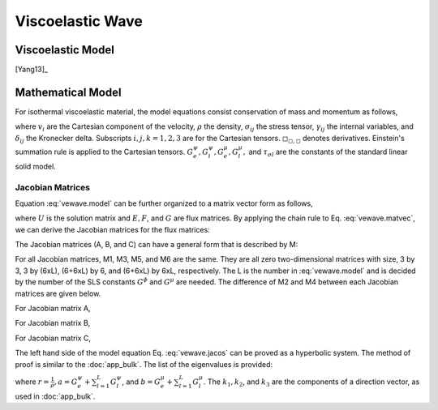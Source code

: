 =================
Viscoelastic Wave
=================

.. py:module:: solvcon.parcel.vewave

Viscoelastic Model
==================

[Yang13]_

Mathematical Model
==================

For isothermal viscoelastic material, the model equations consist conservation
of mass and momentum as follows,

.. math::
  :label: vewave.model

  & \dpd{v_i}{t} - \frac{1}{\rho}\sigma_{ji,j} = 0 \\
  & \dpd{\sigma_{ij}}{t} - \delta_{ij}(G^{\psi}_e + \sum^L_{l=1}
    G^{\psi}_l)v_{k,k} + 
    2\delta_{ij}(G^{\mu}_e + \sum^L_{l=1}G^{\mu}_l)v_{k,k}
    - (G^{\mu}_e + \sum^L_{l=1}G^{\mu}_l)v_{i,j} 
    - (G^{\mu}_e + \sum^L_{l=1}G^{\mu}_l)v_{j,i} = \sum^L_{l=1}\gamma^l_{ij} \\
  & \dpd{\gamma^l_{ij}}{t} - \delta_{ij}(-\frac{G^{\psi}_l}{
    \tau_{\sigma l}})
    v_{k,k} + \delta_{ij}(-\frac{G^{\mu}_l}{\tau_{\sigma l}})
    v_{k,k} - (-\frac{G^{\mu}_l}{\tau_{\sigma l}})
    v_{i,j} - (-\frac{G^{\mu}_l}{\tau_{\sigma l}})
    v_{j,i} = -\frac{1}{\tau_{\sigma l}}\gamma^l_{ij}

where :math:`v_i` are the Cartesian component of the velocity, :math:`\rho` the
density, :math:`\sigma_{ij}` the stress tensor, :math:`\gamma_{ij}` the
internal variables, and :math:`\delta_{ij}` the Kronecker delta.  Subscripts
:math:`i, j, k = 1, 2, 3` are for the Cartesian tensors.
:math:`\square_{\square,\square}` denotes derivatives.  Einstein's summation
rule is applied to the Cartesian tensors.  :math:`G^{\psi}_e, G^{\psi}_l,
G^{\mu}_e, G^{\mu}_l,` and :math:`\tau_{\sigma l}` are the constants of the
standard linear solid model.

Jacobian Matrices
+++++++++++++++++

Equation :eq:`vewave.model` can be further organized to a matrix vector form as
follows,

.. math::
  :label: vewave.matvec

  \dpd{U}{t} + \dpd{E}{x_1} + \dpd{F}{x_2} + \dpd{G}{x_3} = S

where :math:`U` is the solution matrix and :math:`E, F`, and :math:`G` are flux
matrices.  By applying the chain rule to Eq. :eq:`vewave.matvec`, we can derive
the Jacobian matrices for the flux matrices:

.. math::
  :label: vewave.jacos

  \dpd{U}{t} + A\dpd{U}{x_1} + B\dpd{U}{x_2} + C\dpd{U}{x_3} = S

The Jacobian matrices (A, B, and C) can have a general form that is described 
by M:

.. math::
  :label: vewave.jacoM

  M = \left( \begin{array}{c|c|c}
      M_1 & M_2 & M_3 \\
      \hline
      M_4 & M_5 & M_6
      \end{array} \right)

For all Jacobian matrices, M1, M3, M5, and M6 are the same.
They are all zero two-dimensional matrices with size, 3 by 3, 3 by (6xL), 
(6+6xL) by 6, and (6+6xL) by 6xL, respectively.  The L is the number in 
:eq:`vewave.model` and is decided by the number of the SLS constants 
:math:`G^{\phi}` and :math:`G^{\mu}` are needed.
The difference of M2 and M4 between each Jacobian matrices are given below.

For Jacobian matrix A,

.. math::
  :label: vewave.jacoA

  & M_2 = \left( \begin{array}{cccccc}
        -\frac{1}{\rho} & 0 & 0 & 0 & 0 & 0 \\
        0 & 0 & 0 & 0 & 0 & -\frac{1}{\rho} \\
        0 & 0 & 0 & 0 & -\frac{1}{\rho} & 0 \\
        \end{array} \right) \\
  & M_4 = \left( \begin{array}{ccc}
        (-G^{\psi}_e-\sum^L_{l=1}G^{\psi}_l) & 0 & 0 \\\relax
        [2G^{\mu}_e-G^{\psi}_e+\sum^L_{l=1}(2G^{\mu}_l-G^{\psi}_l)] &
        0 & 0 \\\relax
        [2G^{\mu}_e-G^{\psi}_e+\sum^L_{l=1}(2G^{\mu}_l-G^{\psi}_l)] &
        0 & 0 \\
        %
        0 & 0 & 0 \\
        0 & 0 & (-G^{\mu}_e-\sum^L_{l=1}G^{\mu}_l) \\
        0 & (-G^{\mu}_e-\sum^L_{l=1}G^{\mu}_l) & 0 \\
        %
        (\frac{G^{\psi}_l}{\tau_{\sigma l}}+\frac{G^{\mu}_l}
          {\tau_{\sigma l}})
        & 0 & 0 \\
        (\frac{G^{\psi}_l}{\tau_{\sigma l}}-\frac{G^{\mu}_l}
          {\tau_{\sigma l}})
        & 0 & 0 \\
        (\frac{G^{\psi}_l}{\tau_{\sigma l}}-\frac{G^{\mu}_l}
          {\tau_{\sigma l}})
        & 0 & 0 \\
        %
        0 & 0 & 0 \\
        0 & 0 & \frac{G^{\mu}_l}{\tau_{\sigma l}} \\
        0 & \frac{G^{\mu}_l}{\tau_{\sigma l}} & 0
        \end{array} \right)

For Jacobian matrix B,

.. math::
  :label: vewave.jacoB

  & M_2 = \left( \begin{array}{cccccc}
        0 & 0 & 0 & 0 & 0 & -\frac{1}{\rho} \\
        0 & -\frac{1}{\rho} & 0 & 0 & 0 & 0 \\
        0 & 0 & 0 & -\frac{1}{\rho} & 0 & 0 \\
        \end{array} \right) \\
  & M_4 = \left( \begin{array}{ccc}
        0 & [2G^{\mu}_e-G^{\psi}_e+\sum^L_{l=1}
          (2G^{\mu}_l-G^{\psi}_l)] &
        0 \\
        0 & (-G^{\psi}_e-\sum^L_{l=1}G^{\psi}_l) & 0 \\
        0 & [2G^{\mu}_e-G^{\psi}_e+\sum^L_{l=1}
          (2G^{\mu}_l-G^{\psi}_l)] &
        0 \\
        %
        0 & 0 & (-G^{\mu}_e-\sum^L_{l=1}G^{\mu}_l) \\
        0 & 0 & 0 \\
        (-G^{\mu}_e-\sum^L_{l=1}G^{\mu}_l) & 0 & 0\\
        %
        0 & (\frac{G^{\psi}_l}{\tau_{\sigma l}}-\frac{G^{\mu}_l}{
          \tau_{\sigma l}})
        & 0 \\
        0 & (\frac{G^{\psi}_l}{\tau_{\sigma l}}+\frac{G^{\mu}_l}{
          \tau_{\sigma l}})
        & 0 \\
        0 & (\frac{G^{\psi}_l}{\tau_{\sigma l}}-\frac{G^{\mu}_l}{
          \tau_{\sigma l}})
        & 0 \\
        %
        0 & 0 & \frac{G^{\mu}_l}{\tau_{\sigma l}} \\
        0 & 0 & 0 \\
        \frac{G^{\mu}_l}{\tau_{\sigma l}} & 0 & 0
        \end{array} \right)

For Jacobian matrix C,

.. math::
  :label: vewave.jacoC

  & M_2 = \left( \begin{array}{cccccc}
        0 & 0 & 0 & 0 & -\frac{1}{\rho} & 0 \\
        0 & 0 & 0 & -\frac{1}{\rho} & 0 & 0 \\
        0 & 0 & -\frac{1}{\rho} & 0 & 0 & 0 \\
        \end{array} \right) \\
  & M_4 = \left( \begin{array}{ccc}
        0 & 0 &
        [2G^{\mu}_e-G^{\psi}_e+\sum^L_{l=1}
          (2G^{\mu}_l-G^{\psi}_l)] \\
        0 & 0 &
        [2G^{\mu}_e-G^{\psi}_e+\sum^L_{l=1}
          (2G^{\mu}_l-G^{\psi}_l)] \\
        0 & 0 & (-G^{\psi}_e-\sum^L_{l=1}G^{\psi}_l) \\
        %
        0 & (-G^{\mu}_e-\sum^L_{l=1}G^{\mu}_l) & 0 \\
        (-G^{\mu}_e-\sum^L_{l=1}G^{\mu}_l) & 0 & 0 \\
        0 & 0 & 0 \\
        %
        0 & 0 &
        (\frac{G^{\psi}_l}{\tau_{\sigma l}}-\frac{G^{\mu}_l}{
          \tau_{\sigma l}}) \\
        0 & 0 &
        (\frac{G^{\psi}_l}{\tau_{\sigma l}}-\frac{G^{\mu}_l}{
          \tau_{\sigma l}}) \\
        0 & 0 &
        (\frac{G^{\psi}_l}{\tau_{\sigma l}}+\frac{G^{\mu}_l}{
          \tau_{\sigma l}}) \\
        %
        0 & \frac{G^{\mu}_l}{\tau_{\sigma l}} & 0\\
        \frac{G^{\mu}_l}{\tau_{\sigma l}} & 0 & 0 \\
        0 & 0 & 0
        \end{array} \right)

The left hand side of the model equation Eq. :eq:`vewave.jacos` can be proved
as a hyperbolic system.  The method of proof is similar to the :doc:`app_bulk`.
The list of the eigenvalues is provided:

.. math::
  :label: vewave.eigValue

  \lambda_{1,2,3,4,5,6\cdots} = 
  \pm\sqrt{ar(k^2_1+k^2_2+k^2_3)},
  \pm\sqrt{br(k^2_1+k^2_2+k^2_3)},
  \pm\sqrt{br(k^2_1+k^2_2+k^2_3)},
  0,\cdots,

where :math:`r = \frac{1}{\rho}, a = G^{\psi}_e+\sum^L_{l=1}G^{\psi}_l`, and
:math:`b = G^{\mu}_e+\sum^L_{l=1}G^{\mu}_l`.  The :math:`k_1, k_2`, and
:math:`k_3` are the components of a direction vector, as used in
:doc:`app_bulk`.
